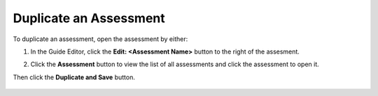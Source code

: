 .. meta::
   :description: Duplicate an assessment.
.. _duplicate-assessment:

Duplicate an Assessment
=======================
To duplicate an assessment, open the assessment by either:


1. In the Guide Editor, click the **Edit: <Assessment Name>** button to the right of the assesment.

   .. image:: /img/guides/editassessmentbutton.png
      :alt: Edit Assessment

2. Click the **Assessment** button to view the list of all assessments and click the assessment to open it.

   .. image:: /img/guides/editassessmentlist.png
      :alt: Edit Assessment List

Then click the **Duplicate and Save** button.

   .. image:: /img/guides/duplicate-assessment.png
      :alt: Duplicate Assessment